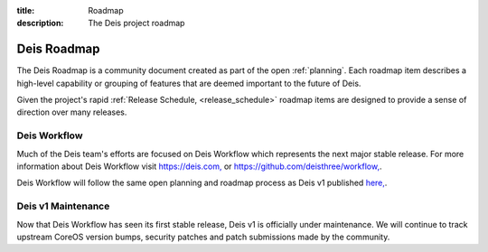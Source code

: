 :title: Roadmap
:description: The Deis project roadmap

.. _roadmap:

Deis Roadmap
============
The Deis Roadmap is a community document created as part of the open :ref:`planning`.
Each roadmap item describes a high-level capability or grouping of features that are deemed
important to the future of Deis.

Given the project's rapid :ref:`Release Schedule, <release_schedule>` roadmap items are designed to provide a sense of
direction over many releases.

Deis Workflow
-------------

Much of the Deis team's efforts are focused on Deis Workflow which represents
the next major stable release. For more information about Deis Workflow visit
`https://deis.com, <https://deis.com>`_ or `https://github.com/deisthree/workflow, <https://github.com/deisthree/workflow>`_.

Deis Workflow will follow the same open planning and roadmap process as Deis v1
published `here, <https://deis.com/docs/workflow/roadmap/roadmap/>`_.

Deis v1 Maintenance
-------------------

Now that Deis Workflow has seen its first stable release, Deis v1 is officially
under maintenance. We will continue to track upstream CoreOS version bumps,
security patches and patch submissions made by the community.
